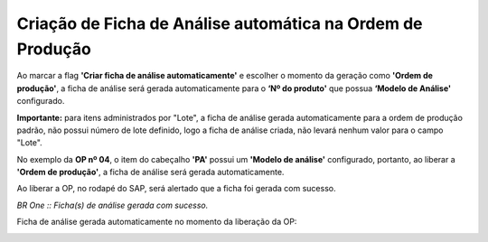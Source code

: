 Criação de Ficha de Análise automática na Ordem de Produção
~~~~~~~~~~~~~~~~~~~~~~~~~~~~~~~~~~~~~~~~~~~~~~~~~~~~~~~~~~~~~~~~~~~~~~~~

Ao marcar a flag **'Criar ficha de análise automaticamente'** e escolher o momento da geração como **'Ordem de produção'**, a ficha de análise será gerada automaticamente para o **‘Nº do produto'** que possua **‘Modelo de Análise'** configurado.

.. image:: /_static/BR\ One\ Qualidade/Qualidade\ SAP/Criação\ de\ Ficha\ de\ Análise\ automática/002.png
   :scale: 80%

**Importante:** para itens administrados por "Lote", a ficha de análise gerada automaticamente para a ordem de produção padrão, não possui número de lote definido, logo a ficha de análise criada, não levará nenhum valor para o campo "Lote".

No exemplo da **OP nº 04**, o item do cabeçalho **'PA'** possui um **'Modelo de análise'** configurado, portanto, ao liberar a **'Ordem de produção'**, a ficha de análise será gerada automaticamente.

.. image:: /_static/BR\ One\ Qualidade/Qualidade\ SAP/Criação\ de\ Ficha\ de\ Análise\ automática/003.png
   :scale: 80%
   
.. image:: /_static/BR\ One\ Qualidade/Qualidade\ SAP/Criação\ de\ Ficha\ de\ Análise\ automática/004.png
   :scale: 80%

Ao liberar a OP, no rodapé do SAP, será alertado que a ficha foi gerada com sucesso.
 
.. image:: /_static/BR\ One\ Qualidade/Qualidade\ SAP/Criação\ de\ Ficha\ de\ Análise\ automática/005.png
   :scale: 80%
 
*BR One :: Ficha(s) de análise gerada com sucesso.*
 
Ficha de análise gerada automaticamente no momento da liberação da OP: 

.. image:: /_static/BR\ One\ Qualidade/Qualidade\ SAP/Criação\ de\ Ficha\ de\ Análise\ automática/006.png
   :scale: 80%